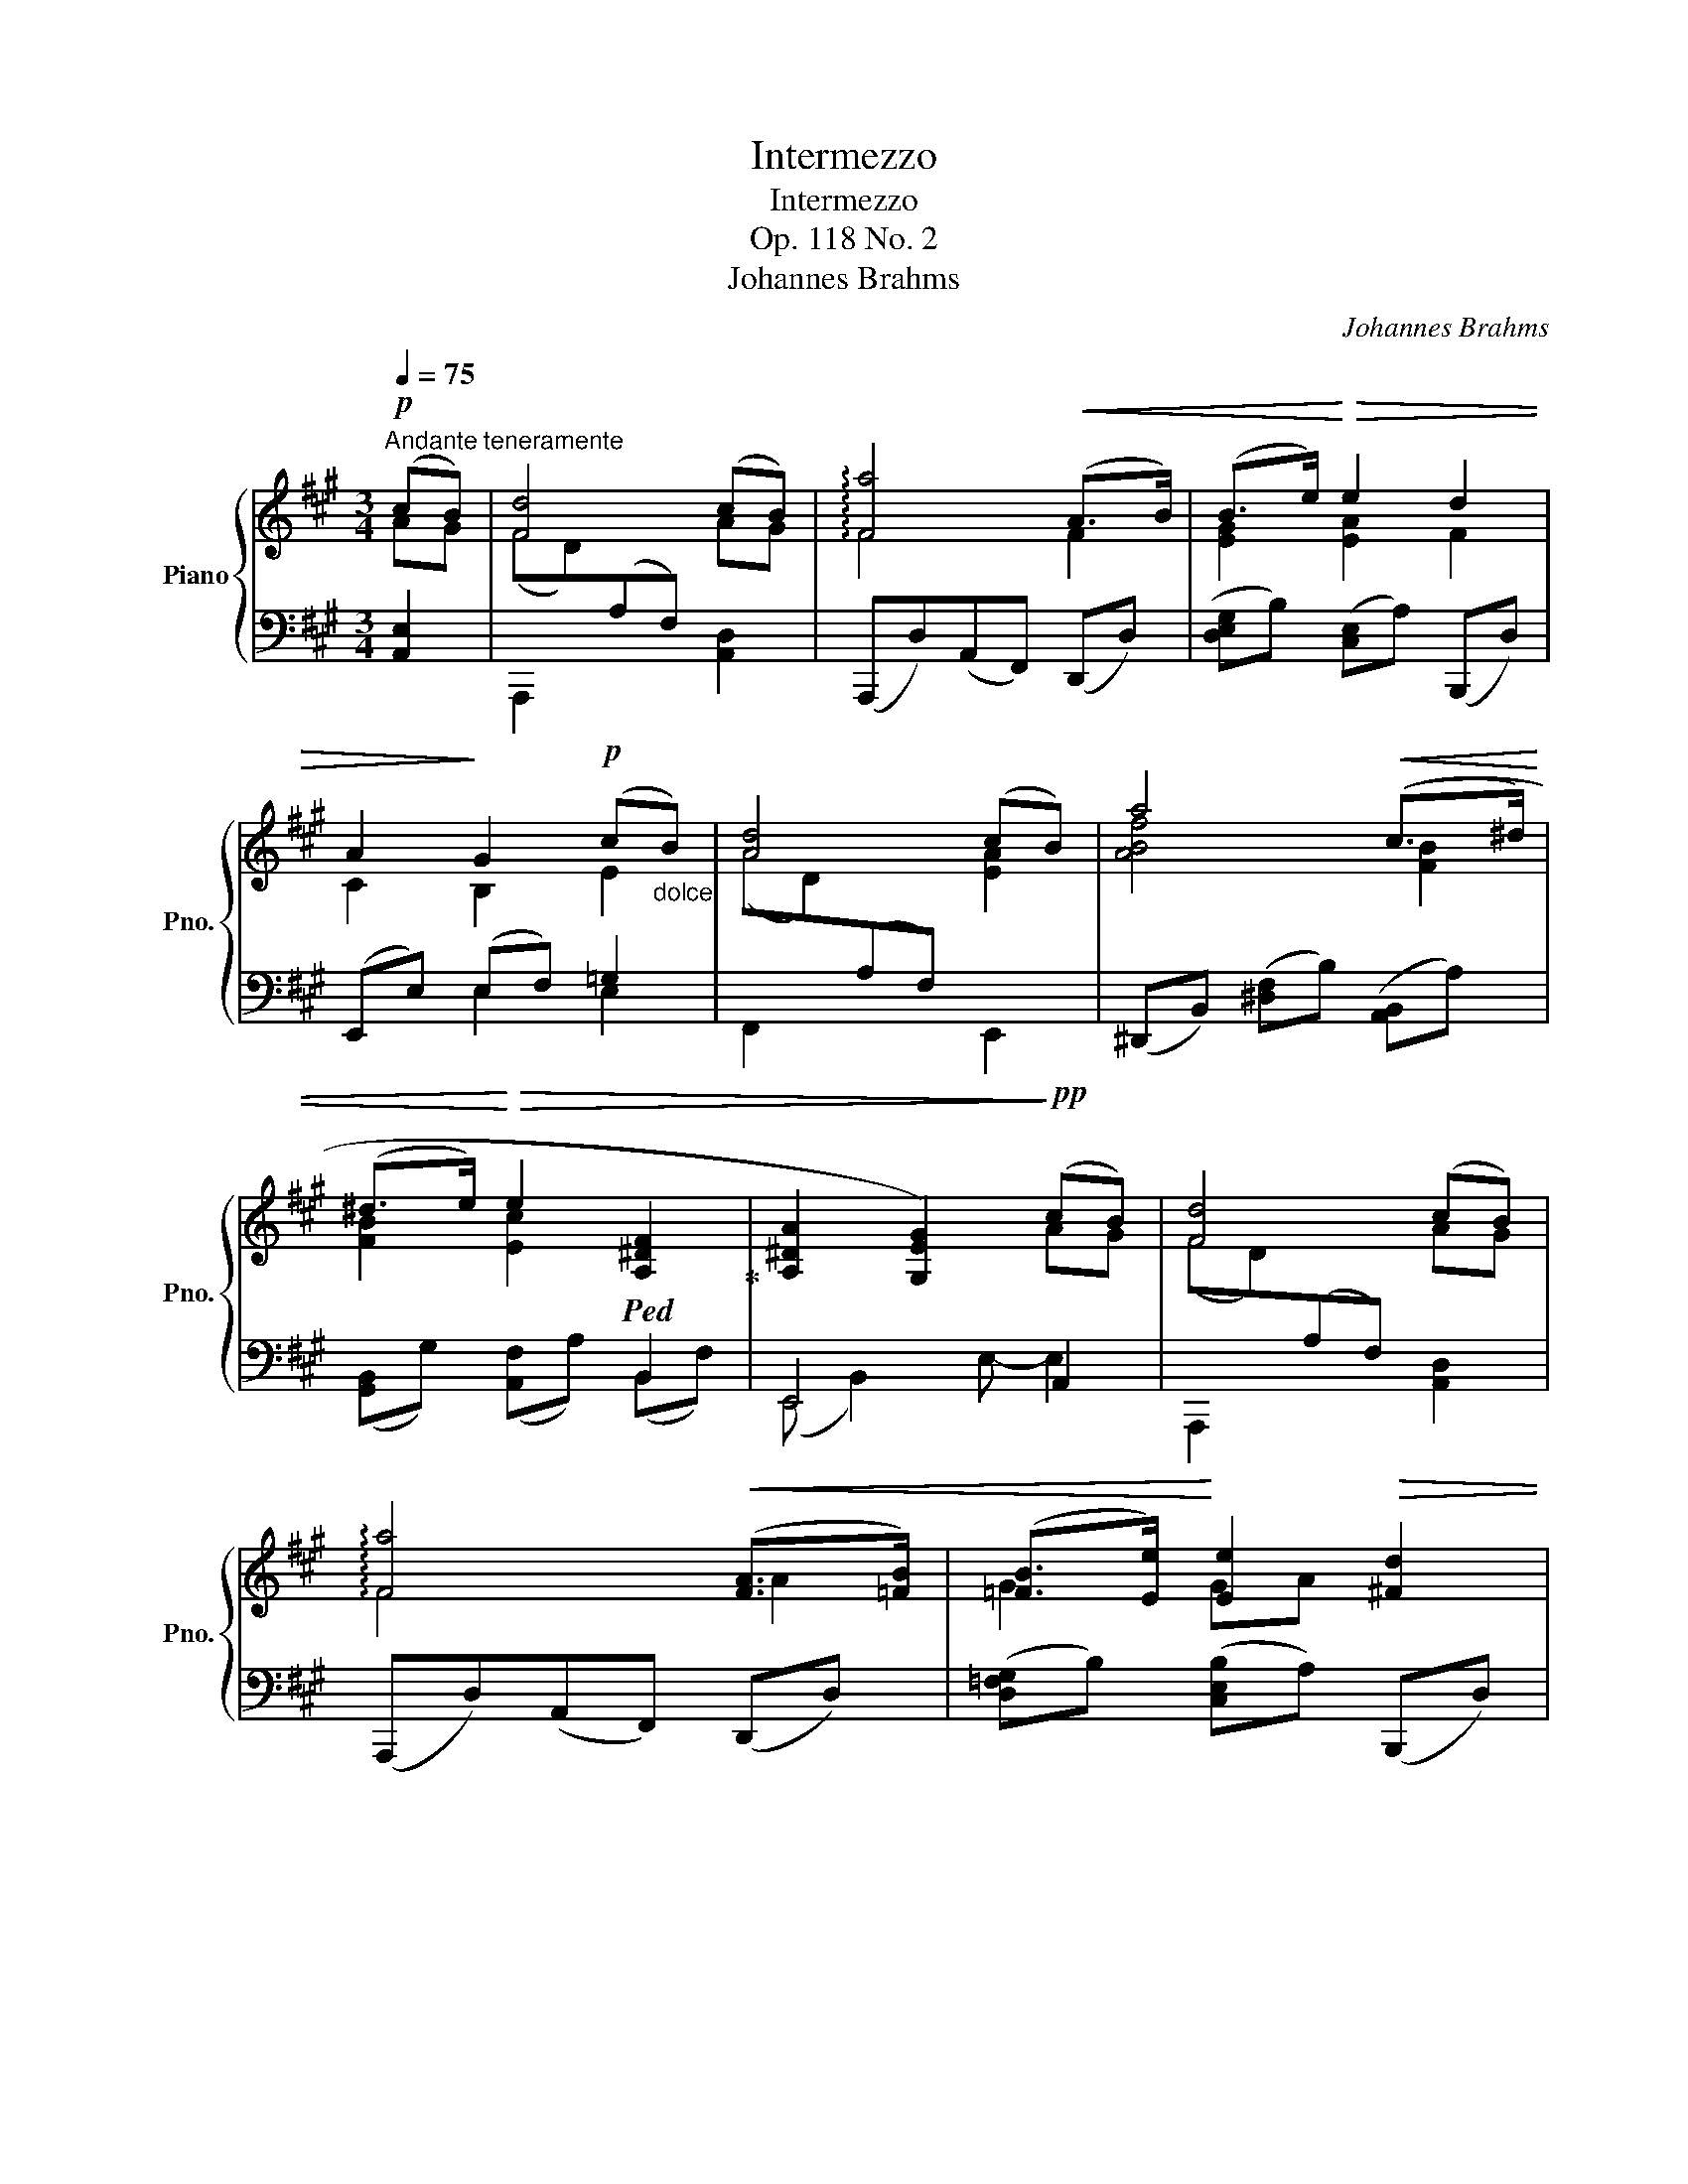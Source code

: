 X:1
T:Intermezzo
T:Intermezzo
T:Op. 118 No. 2
T: Johannes Brahms
C:Johannes Brahms
%%score { ( 1 2 ) | ( 3 4 5 ) }
L:1/8
Q:1/4=75
M:3/4
K:A
V:1 treble nm="Piano" snm="Pno."
V:2 treble 
V:3 bass 
V:4 bass 
V:5 bass 
V:1
"^Andante teneramente"!p! (cB) | [Fd]4 (cB) | !arpeggio![Fa]4!<(! ((A>B)) | (B>e)!<)!!>(! e2 d2 | %4
 A2!>)! G2!p! (c"_dolce"B) | [Ad]4 (cB) | a4!<(! ((c>^d) | %7
 (^d>e)!<)!!>(! e2!ped! [A,^DF]2!ped-up! | [A,^DA]2 [G,EG]2)!>)!!pp! (cB) | [Fd]4 (cB) | %10
 !arpeggio![Fa]4!<(! (([FA]>[=FB])) | ([=FB]>[Ee])!<)! [Ee]2!>(! [^Fd]2 | %12
 (A2 G2)!>)! (c"_dolce"B) | [Ad]4 (cB) | a4!<(! (((([Gc]>[FB^d])))) | %15
 [FB^d]>[E^Be]!<)! [Ee]2!>(! (^DA) | ([A,^DA]2!>)! [G,EG]2)!p!!<(! (E2!<)! | %17
!>(! F2 E2)!>)!!<(! (E2!<)! |!>(! F2!>)! E2) (E2- | B2!<(! A2!<)! G2- |!>(! [GB]2!>)! E2)!<(! (A2 | %21
!>(! B2!<)!!>)! A2)!<(! (A2!<)! |!>(! =c2!>)! A2) A2 | (^f2 =c3 A) | (G4 FE) |"^legato" (G4 A2 | %26
 ^A4 ^GF | B4 ^B2 |!<(! c4 BA- | [Ad]3) (c2 B)!<)! |!f! !arpeggio![Fa]4"_espress." [A,EA]2 | %31
 (G2 F2) (ED) | (C2 B,2)!p!"_dim." A2 | (=G2 =F2)"^calando"!>(! (ED) | %34
 (=C2 B,2)!>)!"_dolce" (^ga) |!<(! [d^f]4!<)! (ga) |!<(! B4!<)! (B>c) |!<(! (c>d) (dcdG)!<)! | %38
 (G2 A2)"^cresc."!<(! (A2!<)! |"^un poco animato"!>(! B2!>)! A2)!<(! (A2!<)! | %40
!>(! B2!>)! A2) ((A2 | d2)) (c3 B) | (G2 A2) (A2 | B2 A2)!<(! (A2 | B2 A2) (A2!<)! | %45
 f2)"^rit.         -          -          -"[Q:1/4=75] (d3[Q:1/4=66]"^.7"!>(! B)[Q:1/4=72]"^.2"[Q:1/4=69]"^.4" | %46
[Q:1/4=63]"^.9" (G2[Q:1/4=58]"^.3" A2)!>)![Q:1/4=52]"^.8"!p! !>!E2-[Q:1/4=50][Q:1/4=61]"^.1"[Q:1/4=55]"^.6" | %47
 E4 !>!E2- | E4!p! (c2- |:[Q:1/4=75]"^in tempo" cf e2 d2 | c2 Bdgf | B2 Acfe | AGedBG) | %53
!<(! ([Ac]a!<)!!>(! g2 f2)!>)! | (e2 Aced | c2 FG!>(!AF | %56
 [C^E]2[Q:1/4=75] G3!>)![Q:1/4=63]"^.8" (c-)[Q:1/4=72]"^.5"[Q:1/4=70][Q:1/4=67]"^.5" :| %57
[Q:1/4=60]"^più lento"!pp! cf"_legato" [^E^A^e]2 [^DA^d]2 | [C^Ac]2 [FAf]2 [^EA^e]2 | %59
 [^D^A^d]2 [CAc]2 [=C_G_B=c-]2 |"_rit.  -         -         -" [=F=Ac]2 ^c4- | %61
!pp! c)(f [^E^A^e]2 [^D=A^d]2 | [CGc]2 [FG^Bf]2 [^EGc^e]2 | %63
"_rit. -      -      -      -"[Q:1/4=60] [^D=B^d]2[Q:1/4=56]"^.7" c4-[Q:1/4=53] | %64
[Q:1/4=50] c2)[Q:1/4=46]"^.7" !fermata!c3[Q:1/4=41]"^.7""_espress.""_tre corde" z | %65
[Q:1/4=75]"^Tempo primo" z2!p! (c2"_cresc." f2 | e2 d2) z2 | d2 c2 z2 | c2 B2 z2 |!f! (cc'bagf | %70
 e2) (Aced) | c2 (F^AcB) | (=AFD^B,C[I:staff +1]^E,) |[I:staff -1] z2 (3z!>(! (A,C (3FAc)!>)! | %74
!p! ([Ee]2[Q:1/4=75] [Dd]2)[Q:1/4=68] z2[Q:1/4=72]"^.7"[Q:1/4=70]"^.3"[Q:1/4=65]"^.7"[Q:1/4=63]"^.3" | %75
[Q:1/4=61] (D2[Q:1/4=54] C2)[Q:1/4=47] x2[Q:1/4=51]"^.7"[Q:1/4=49]"^.3"[Q:1/4=44]"^.7"[Q:1/4=42]"^.3" | %76
[Q:1/4=75]"_dolce" !fermata!c3 B!pp! (cB) | [Fd]4 (cB) | !arpeggio![Fa]4 ([Bg]>[Af]) | %79
 ([Af]>[G=f]) ([Gf][Ae][^Fd][DB]) |!>(! A2 G2!>)! (c"_dolce"B) | [Ad]4 (cB) | (b3 ag>f) | %83
 (f>e)!>(! ([^Be]c) ([Ec][^DF])!>)! |"^espress." ([A,^DA]2 [G,EG]2)!<(! (E2!<)! | %85
!>(! F2 E2)!>)!!<(! (E2!<)! |!>(! F2!>)! E2) (E2- | B2!<(! A2!<)! G2- |!>(! [GB]2!>)! E2)!<(! (A2 | %89
!>(! B2!<)!!>)! A2)!<(! (A2!<)! |!>(! =c2!>)! A2) A2 | (^f2 =c3 A) | (G4 FE) |"^legato" (G4 A2 | %94
 ^A4 ^GF | B4 ^B2 |!<(! c4 BA- | [Ad]3) (c2 B)!<)! |!f! !arpeggio![Fa]4"_espress." [A,EA]2 | %99
 (G2 F2) (ED) | (C2 B,2)!p!"_dim." A2 | (=G2 =F2)"^calando"!>(! (ED) | %102
 (=C2 B,2)!>)!"_dolce" (^ga) |!<(! [d^f]4!<)! (ga) |!<(! B4!<)! (B>c) |!<(! (c>d) (dcdG)!<)! | %106
 (G2 A2)"^cresc."!<(! (A2!<)! |"^un poco animato"!>(! B2!>)! A2)!<(! (A2!<)! | %108
!>(! B2!>)! A2) ((A2 | d2)) (c3 B) | (G2 A2) (A2 | B2 A2)!<(! (A2 | B2 A2) (A2!<)! | %113
 f2)"^rit.        -         -         -"[Q:1/4=75] (d3[Q:1/4=67]"^.5"!>(! B)[Q:1/4=72]"^.5"[Q:1/4=70] | %114
[Q:1/4=65] (G2[Q:1/4=60] A2)!>)![Q:1/4=55]"^più lento"!p! !>!E2-[Q:1/4=62]"^.5"[Q:1/4=57]"^.5" | %115
 E4 !>!E2- | E4 x2 |] %117
V:2
 AG | (FD)[I:staff +1](A,F,)[I:staff -1] AG | F4 F2 | [EG]2 [EA]2 F2 | C2 B,2 E2 | %5
 (AD)[I:staff +1](A,F,)[I:staff -1] [EA]2 | [ABf]4 [FB]2 | [FB]2 [Ec]2[I:staff +1] B,,2 | %8
[I:staff -1] x4 AG | (FD)[I:staff +1](A,F,)[I:staff -1] AG | F4 A2 | G2 GA x2 | C2 B,2 E2 | %13
 (AD)[I:staff +1](A,F,)[I:staff -1] [EA]2 | [ABf]4 x2 | x2 ^Bc [A,^D]2 | x4 [=G,=C]2- | %17
 [G,C]4 [=G,^C]2- | [G,C]4 [^G,D-]2 | [DE]2 [DE]2 [DE]2 | D4 [=C=F]2- | [CF]4 [=C^D]2- | %22
 [CD]4 [=C^F]2 | x6 | x6 | (GB,G,[I:staff +1]E,=CA,) |[I:staff -1] (^A^C^A,[I:staff +1]E,EC) | %27
[I:staff -1] (BDB,[I:staff +1]E,^D^B,) |[I:staff -1] (cEC[I:staff +1]E,=GC) |[I:staff -1] x3 ^G3 | %30
 x4 x2 | [A,B,]4[I:staff +1] [E,A,]2 | [F,A,]4[I:staff -1] [A,E]2 | [A,B,]4[I:staff +1] [E,A,]2 | %34
 [=F,A,]4[I:staff -1] A2- | (AG!>(!AF)!>)! e2 | (FG!>(!AF)!>)! [EA]2 | [EG]2 [DF]2 [DE]2 | %38
 D2 C2 [CF-]2 | F4 [DF]2- | [DF]4 (([DF]2 | [FA]2)) [EG]4 | D2 C2 [CF]2- | [CF]4 [DF]2- | %44
 [DF]4 [DF]2 | x6 | [CE]4 (C"^più lento"B,) | D4 (CB,) | A4 x2 |: x6 | x6 | x6 | x6 | x6 | %54
 (.G2 .F2) z2 | (.E2 .^D2) z2 | x6 :| [F^A]2 x4 | x6 | x6 | x2 ^C-^E-^A^G | F2 x4 | x6 | %63
 x2 [CGBc]2"^.3" [CFB]2 | [CF^A]2 [C^EG]3 C- | CF[I:staff +1] =E2 =D2 | C2 (B,[I:staff -1]DAG) | %67
[I:staff +1] B,2 (A,[I:staff -1]CGF) |[I:staff +1] (A,G,[I:staff -1]EDB,G,) | x6 | G2 F2 z2 | %71
 E2 D2 z2 | C2 A,2 G,2 | x6 | A4 x2 | A,4 x2 | [^DFA]4 [=DG]2 | %77
 (FD)[I:staff +1](A,F,)[I:staff -1] AG | x6 | x6 | (C2 B,2) E2 | %81
 (AD)[I:staff +1](A,F,)[I:staff -1] [EA]2 | [ABf]2!<(! [AB^d]2 [Gc]>[F=d] | %83
 [FB^d]>[E^B]!<)! E2 x2 | x4 [=G,=C]2- | [G,C]4 [=G,^C]2- | [G,C]4 [^G,D-]2 | [DE]2 [DE]2 [DE]2 | %88
 D4 [=C=F]2- | [CF]4 [=C^D]2- | [CD]4 [=C^F]2 | x6 | x6 | (GB,G,[I:staff +1]E,=CA,) | %94
[I:staff -1] (^A^C^A,[I:staff +1]E,EC) |[I:staff -1] (BDB,[I:staff +1]E,^D^B,) | %96
[I:staff -1] (cEC[I:staff +1]E,=GC) |[I:staff -1] x3 ^G3 | x4 x2 | [A,B,]4[I:staff +1] [E,A,]2 | %100
 [F,A,]4[I:staff -1] [A,E]2 | [A,B,]4[I:staff +1] [E,A,]2 | [=F,A,]4[I:staff -1] A2- | %103
 (AG!>(!AF)!>)! e2 | (FG!>(!AF)!>)! [EA]2 | [EG]2 [DF]2 [DE]2 | D2 C2 [CF-]2 | F4 [DF]2- | %108
 [DF]4 (([DF]2 | [FA]2)) [EG]4 | D2 C2 [CF]2- | [CF]4 [DF]2- | [DF]4 [DF]2 | x6 | [CE]4 (CB,) | %115
 D4 (CB,) | !fermata!A4 x2 |] %117
V:3
 [A,,E,]2 | A,,,2 x2 [A,,D,]2 | (A,,,D,)(A,,F,,) (D,,D,) | ([D,E,G,]B,) ([C,E,]A,) (B,,,D,) | %4
 (E,,E,) (E,F,) =G,2 | F,,2 x2 E,,2 | (^D,,B,,) ([^D,F,]B,) ([A,,B,,]A,) | %7
 ([G,,B,,]G,) ([A,,F,]A,) (B,,F,) | E,,4 A,,2 | A,,,2 x2 [A,,D,]2 | (A,,,D,)(A,,F,,) (D,,D,) | %11
 ([D,=F,G,]B,) ([C,E,B,]A,) (B,,,D,) | (((E,,E,))) (E,F,) =G,2 | F,,2 x2 E,,2 | %14
 (^D,,B,,) ([^D,F,]B,) ([A,,B,,]A,) | ([G,,B,,]G,) ([A,,F,]A,) (B,,F,) | E,,B,,E,B,, (E,,=G,, | %17
 =C,E,C,=G,,) (E,,G,, |C,E,C,=G,,) [E,,B,,]E, | ^G,2 A,2 B,2 | A,,E,G,E, (A,,=C, | %21
=F,A,F,=C,) (=F,,C, | ^D,"^cresc."A,D,=C,) (^D,,C, | A,^D,A,=CFC) | (A,=CA,E,=C,A,,) | E,,2 x4 | %26
 E,,2 x4 | E,,2 x4 |!<(! E,,2 x4 | F,,2 x4 | (D,,F,[D,A,][F,D])!<)! (C,,B,,, | D,,4) (C,,B,,, | %32
 D,,4) (C,,B,,, | D,,4) (=C,,B,,, | D,,4) [^C,E,A,E]2 | [D,,A,,]2 ([D,F,]A,) [C,E,A,E]2 | %36
 [^D,,B,,]2 ([^D,F,]B,) (E,,E,) | [E,G,]C [B,,F,]B, [E,,B,,]E, | (A,,E,A,G,) (F,A, | %39
CA,F,E,) (D,F, |A,F,D,C,) (B,,D, |F,A,) (E,G,B,D) | A,,2 x2 (F,,C, |A,C,F,,E,,) (D,,A,, | %44
 F,A,,D,,C,, (B,,,B,,) | D,F,A,DFD) | (E,,C,E,A,) E,,,2 | (E,,,E,,A,,D,) E,,D, | %48
 !arpeggio![A,,,C,]4 z2 |: x2 (C2 F2 |!>(! .E2!>)! .D2) z2 | (.D2 .C2) z2 |!>(! (.C2!>)! .B,2) z2 | %53
 z2 C2 A2 | (3(D,,A,,D,(3F,A,D,) (3(F,,D,A,) | (3(G,,E,G,) (3(G,,^D,F,(3^B,F,D,) | %56
 (3(C,,G,,C,"^rit."(3^E,G,=B, ^E) z :|"_una corda" ([F,,C,^A,]2 [C,A,C]2 [F,A,F]2 | %58
 [^E,^A,^E]2 [^D,A,^D]2 [C,A,C]2 | [F,^A,F]2 [^E,A,^E]2 [_E,_G,_B,_E]2 | %60
 [=F,=A,=C]2 [^A,,^E,^A,]2 [^C,E,=B,]2) | ([F,,C,^A,]2 [C,A,C]2 [F,=A,F]2 | %62
 [^E,G,^E]2 [^D,G,^D]2 [C,G,C]2 | [F,G,=B,F]2 [^E,G,B,^E]2 [^D,F,^D]2 | %64
 [C,F,C]2 !fermata![C,^E,G,B,]3) z | (3F,,C,A, (3(EA,F,) (3(DA,F,) | %66
 (3(CA,F,) (3(B,F,B,, (3B,,,B,,D,) | (3(B,F,C,) (3(A,F,A,, (3A,,,A,,C,) | %68
 [B,,D,]2 (3(G,,B,F,) (3(C,,^E,C,) | (3(F,,C,A, (3CA,F, (3A,F,C,) | %70
 (3(D,,A,,D, (3F,A,D, (3F,^A,D,) | (3(B,,,F,,B,, (3D,F,B,, (3D,=G,B,,) | %72
 (3(C,,C,A,, (3F,C,C,,) (3(^E,B,,C,,) | F,,4 z2 | %74
 [F,A,]2"^rit.        -         -         -         -         -" (3z (F,,A,,(3D,F,[I:staff -1]A,-) | %75
[I:staff +1] E,,2- (3E,,(E,A, (3C[I:staff -1]EA-) |[I:staff +1] !fermata!E,4- [A,,E,]2 | %77
 A,,,2 x2 [A,,D,]2 | (A,,,D,)(A,,F,,) (D,,D,) | ([F,A,][G,B,]) ([G,B,][A,C]) B,,,D, | %80
 (E,,E,) (E,F,) =G,2 | F,,2 x2 E,,2 | ([^D,,B,,]^D,) ([F,,B,,]F,) ([A,,B,,]B,) | B,,E, E,F, F,A, | %84
 E,,B,,E,B,, (E,,=G,, | =C,E,C,=G,,) (E,,G,, | C,E,C,=G,,) [E,,B,,]E, | ^G,2 A,2 B,2 | %88
 A,,E,G,E, (A,,=C, |=F,A,F,=C,) (=F,,C, |^D,"^cresc."A,D,=C,) (^D,,C, | A,^D,A,=CFC) | %92
 (A,=CA,E,=C,A,,) | E,,2 x4 | E,,2 x4 | E,,2 x4 |!<(! E,,2 x4 | F,,2 x4 | %98
 (D,,F,[D,A,][F,D])!<)! (C,,B,,, | D,,4) (C,,B,,, | D,,4) (C,,B,,, | D,,4) (=C,,B,,, | %102
 D,,4) [^C,E,A,E]2 | [D,,A,,]2 ([D,F,]A,) [C,E,A,E]2 | [^D,,B,,]2 ([^D,F,]B,) (E,,E,) | %105
 [E,G,]C [B,,F,]B, [E,,B,,]E, | (A,,E,A,G,) (F,A, |CA,F,E,) (D,F, |A,F,D,C,) (B,,D, | %109
F,A,) (E,G,B,D) | A,,2 x2 (F,,C, | A,C,F,,E,,) (D,,A,, | F,A,,D,,C,, (B,,,B,,) | D,F,A,DFD) | %114
 (E,,C,E,A,) E,,,2 | (E,,,E,,A,,D,) E,,D, | !arpeggio!!fermata![A,,,C,]4 x2 |] %117
V:4
 x x | x x x x x x | x6 | x6 | x2 E,2 E,2 | x6 | x6 | x6 | (E,, B,,2) E,- E,2 | x6 | x6 | x6 | %12
 x2 E,2 E,2 | x6 | x6 | x6 | E,,4 E,,2- | E,,4 E,,2- | E,,4 (E,,2 | G,E,A,E,B,E, | A,,4) A,,2- | %21
 A,,4 =F,,2- | F,,4 ^D,,2 | x6 | x6 | x6 | x6 | x6 | x6 |[I:staff -1] (AD[I:staff +1]A,E,,E,^G,) | %30
 x4 A,,2- | A,, A,,2 A,,- A,,2- | A,, A,,2 A,,- A,,2- | A,, A,,2 A,,- A,,2- | %34
 A,, A,,2 A,,[I:staff -1] e2 |[I:staff +1] x4[I:staff -1] A2- | A2 x4 | x6 | %38
[I:staff +1] A,,4 A,,2- | A,,4 A,,2- | A,,4 A,,2- | A,,2 A,,4 | (A,,E,A,G,,) F,,2 | x4 D,,2 | %44
 x4 B,,,2 | x6 | x4 G,2 | [F,A,]4 E,,2 | A,4 x2 |: (3F,,C,A, (3CA,F,(3FA,F, | %50
 (3(EA,F, (3DA,F,(3B,,F,A,) | (3(D!>(!A,F,!>)! (3CA,F,(3C,E,A,) | (3(CF,D, (3B,F,G,,(3C,^E,B,) | %53
 (3(F,,A,F, (3CA,F,(3AA,F,) | x6 | x6 | x6 :| x6 | x6 | x6 | x2[I:staff -1] ^C2 [CE]2 | x6 | x6 | %63
 x6 | x6 | x6 | x6 | x6 | x6 |[I:staff +1] z2 C[I:staff -1]cBA | x6 | x6 | x6 | %73
[I:staff +1] ([B,,G,]2 [A,,F,]2) x2 | x6 | x6 | x6 | x x x x x x | x6 | D,2 C,2 x2 | x2 E,2 E,2 | %81
 x6 | x6 | G,,2 A,,2 B,,2 | E,,4 E,,2- | E,,4 E,,2- | E,,4 (E,,2 | G,E,A,E,B,E, | A,,4) A,,2- | %89
 A,,4 =F,,2- | F,,4 ^D,,2 | x6 | x6 | x6 | x6 | x6 | x6 |[I:staff -1] (AD[I:staff +1]A,E,,E,^G,) | %98
 x4 A,,2- | A,, A,,2 A,,- A,,2- | A,, A,,2 A,,- A,,2- | A,, A,,2 A,,- A,,2- | %102
 A,, A,,2 A,,[I:staff -1] e2 |[I:staff +1] x4[I:staff -1] A2- | A2 x4 | x6 | %106
[I:staff +1] A,,4 A,,2- | A,,4 A,,2- | A,,4 A,,2- | A,,2 A,,4 | (A,,E,A,G,,) F,,2 | x4 D,,2 | %112
 x4 B,,,2 | x6 | x4 G,2 | [F,A,]4 E,,2 | A,4 x2 |] %117
V:5
 x2 | x6 | x6 | x6 | x6 | x6 | x6 | x6 | x6 | x6 | x6 | x6 | x6 | x6 | x6 | x6 | x6 | x6 | x6 | %19
 x6 | x6 | x6 | x6 | x6 | x6 | x6 | x6 | x6 | x6 | x6 | x6 | x6 | x6 | x6 | x6 | x6 | x6 | x6 | %38
 x6 | x6 | x6 | x6 | x6 | x6 | x6 | x6 | x6 | x4 G,2 | x6 |: x6 | x6 | x6 | x6 | x6 | x6 | x6 | %56
 x6 :| x6 | x6 | x6 | x6 | x6 | x6 | x6 | x6 | x6 | x6 | x6 | x6 | x6 | x6 | x6 | x6 | x6 | x6 | %75
 x6 | x6 | x6 | x6 | x6 | x6 | x6 | x6 | x6 | x6 | x6 | x6 | x6 | x6 | x6 | x6 | x6 | x6 | x6 | %94
 x6 | x6 | x6 | x6 | x6 | x6 | x6 | x6 | x6 | x6 | x6 | x6 | x6 | x6 | x6 | x6 | x6 | x6 | x6 | %113
 x6 | x6 | x4 G,2 | x6 |] %117

